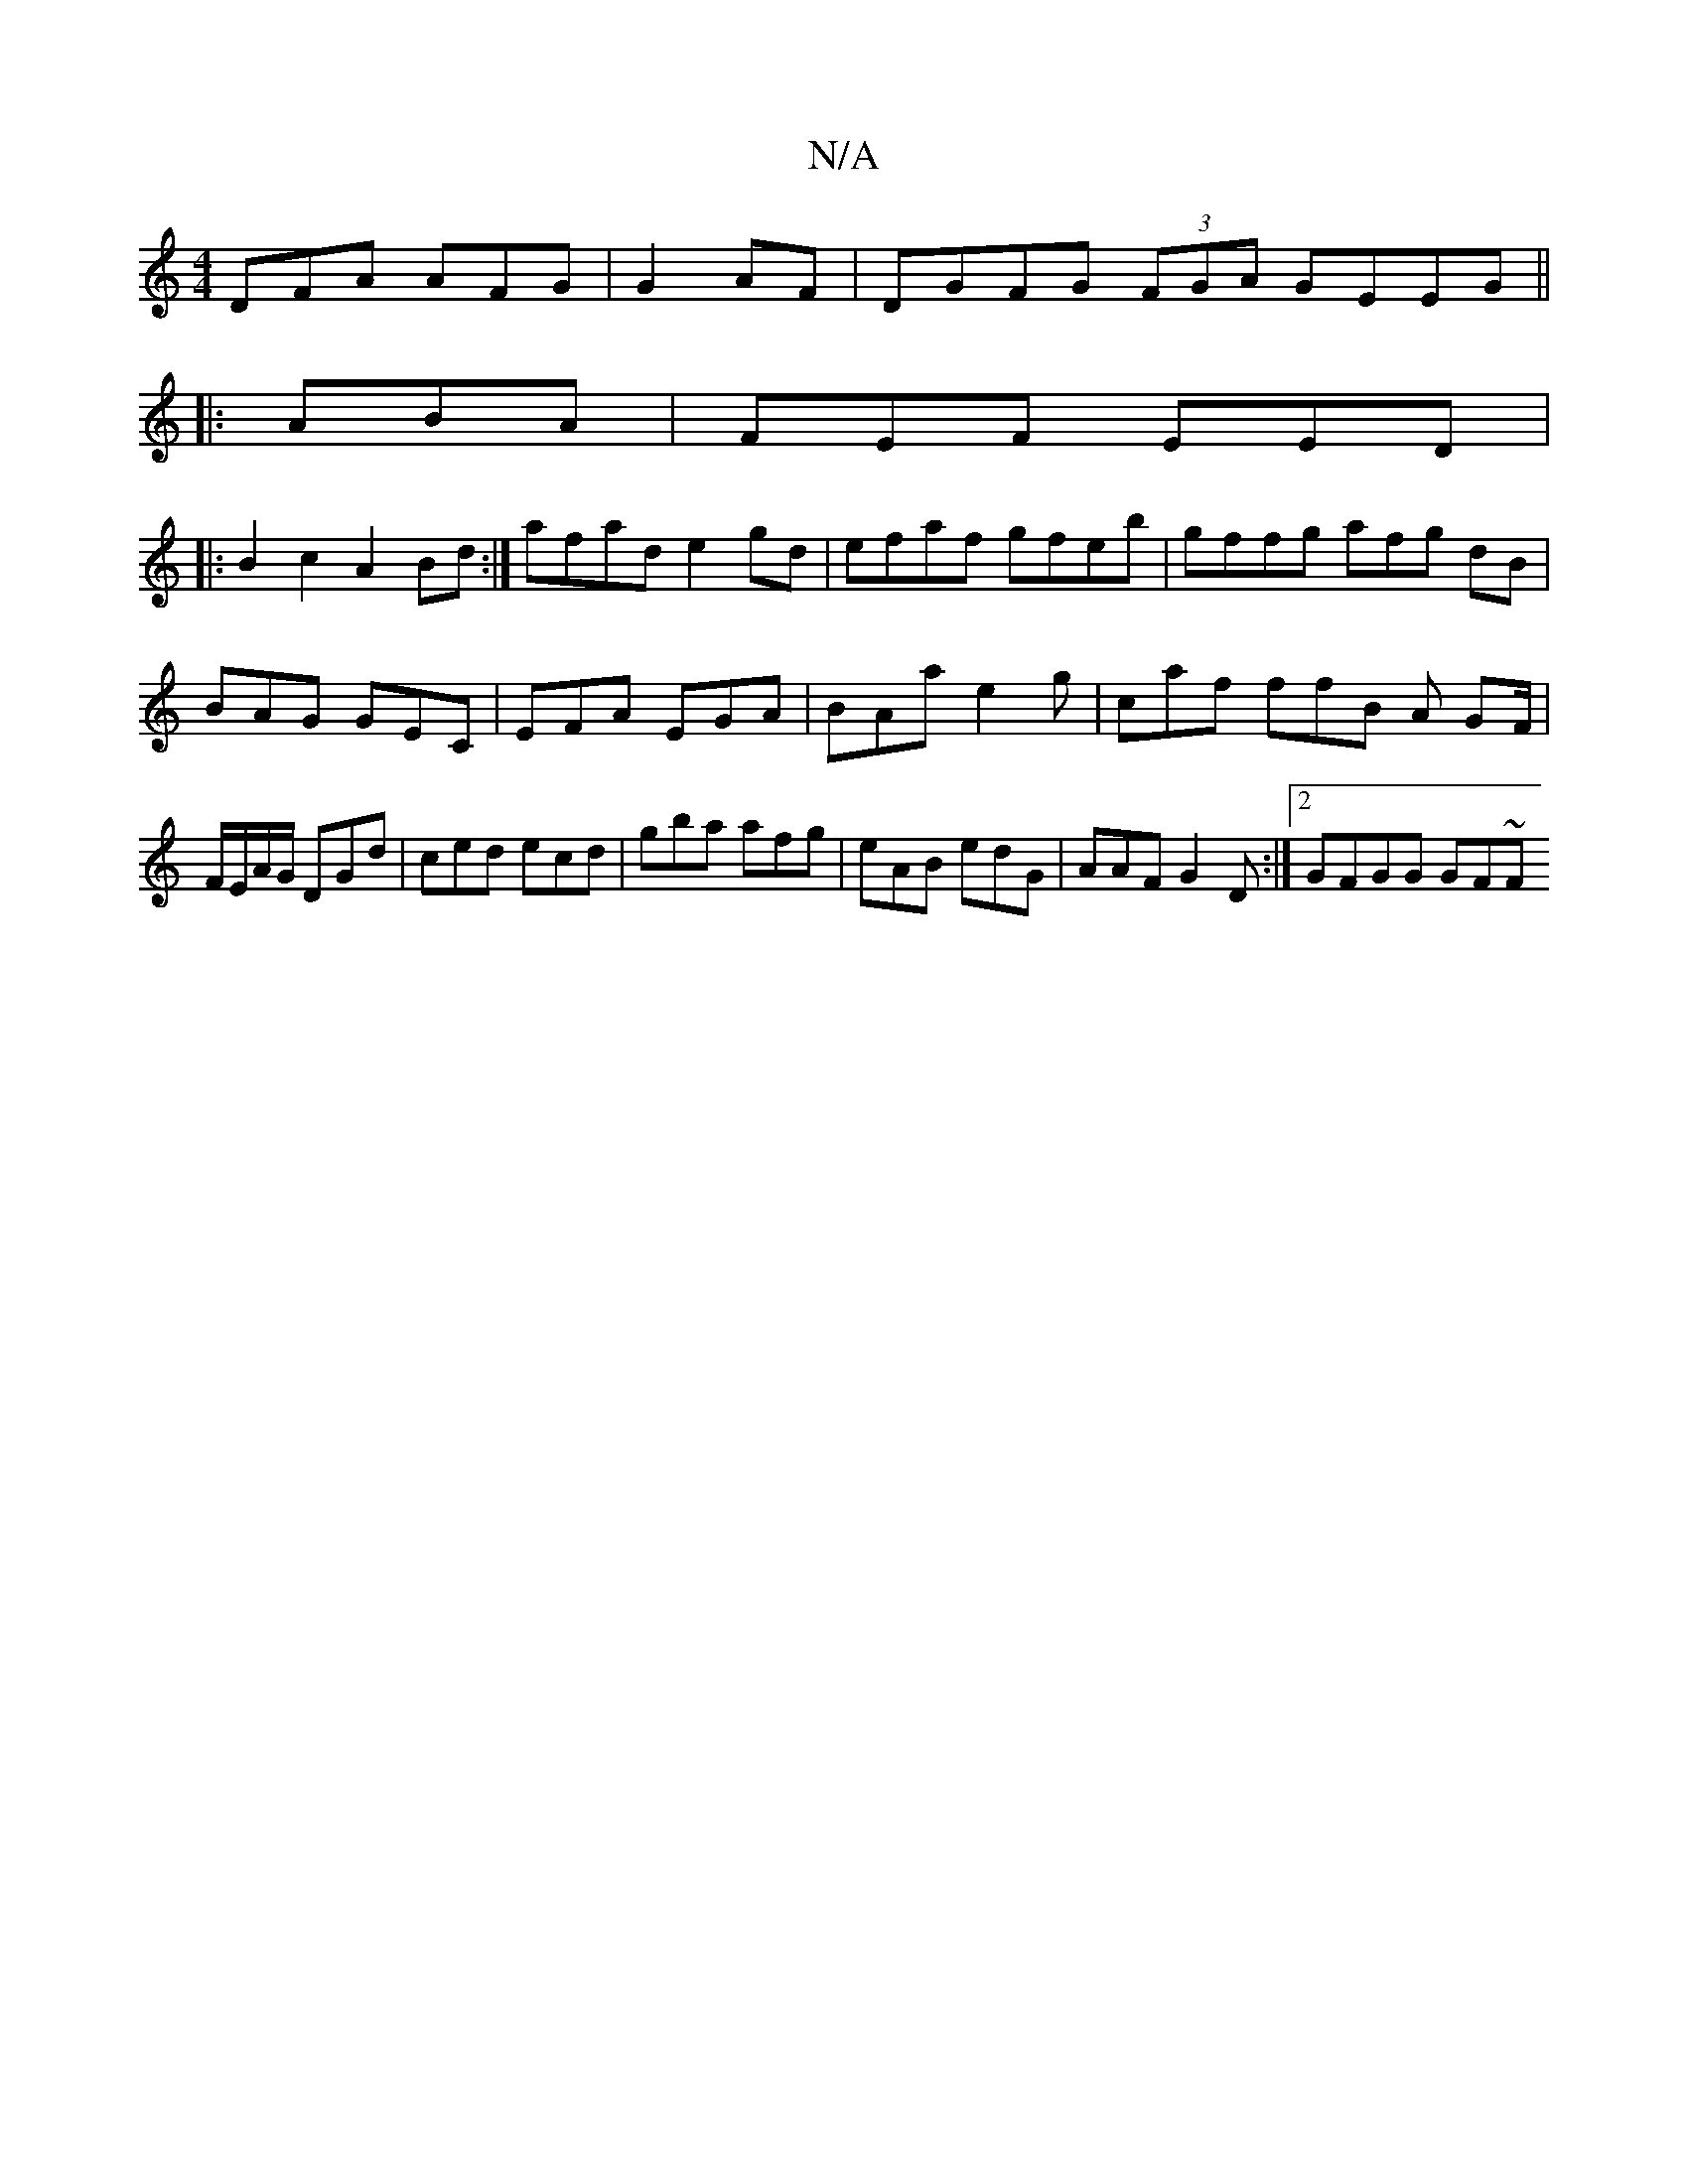 X:1
T:N/A
M:4/4
R:N/A
K:Cmajor
DFA AFG|G2 AF|DGFG (3FGA GEEG||
|: ABA|FEF EED|
|: B2 c2 A2Bd :| afad e2gd|efaf gfeb |gffg afg dB|
BAG GEC | EFA EGA|BAa e2g|caf ffB A GF/|F/E/A/G/ DGd | ced ecd|gba afg|eAB edG | AAF G2D:|2 GFGG GF~F